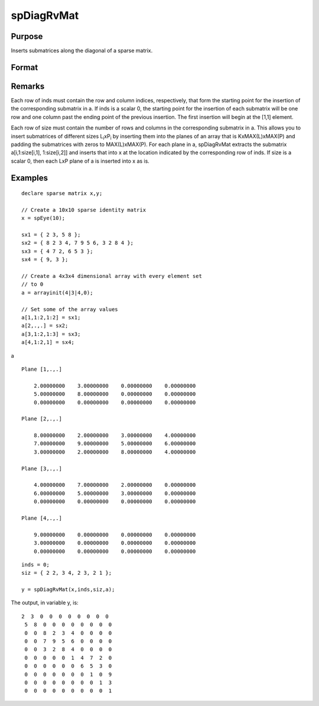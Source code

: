 
spDiagRvMat
==============================================

Purpose
----------------
Inserts submatrices along the diagonal of a sparse matrix.

Format
----------------
.. function:: spDiagRvMat(x, inds, size, a)

    :param x: 
    :type x: MxN sparse matrix

    :param inds: row and column indices into x at which to place the
        corresponding submatrices in a.
    :type inds: Kx2 vector or scalar 0

    :param size: sizes of the corresponding submatrices in a.
    :type size: Kx2 vector or scalar 0

    :param a: containing the submatrices to insert into x.
    :type a: KxLxP array

    :returns: y (*MxN sparse matrix*), a copy of x containing the specified insertions.

Remarks
-------

Each row of inds must contain the row and column indices, respectively,
that form the starting point for the insertion of the corresponding
submatrix in a. If inds is a scalar 0, the starting point for the
insertion of each submatrix will be one row and one column past the
ending point of the previous insertion. The first insertion will begin
at the [1,1] element.

Each row of size must contain the number of rows and columns in the
corresponding submatrix in a. This allows you to insert submatrices of
different sizes L\ :sub:`i`\ xP\ :sub:`i` by inserting them into the
planes of an array that is KxMAX(L)xMAX(P) and padding the submatrices
with zeros to MAX(L)xMAX(P). For each plane in a, spDiagRvMat extracts
the submatrix a[i,1:size[i,1], 1:size[i,2]] and inserts that into x at
the location indicated by the corresponding row of inds. If size is a
scalar 0, then each LxP plane of a is inserted into x as is.


Examples
----------------

::

    declare sparse matrix x,y;
    
    // Create a 10x10 sparse identity matrix
    x = spEye(10);
    
    sx1 = { 2 3, 5 8 };
    sx2 = { 8 2 3 4, 7 9 5 6, 3 2 8 4 };
    sx3 = { 4 7 2, 6 5 3 };
    sx4 = { 9, 3 };
    
    // Create a 4x3x4 dimensional array with every element set 
    // to 0
    a = arrayinit(4|3|4,0);
    
    // Set some of the array values
    a[1,1:2,1:2] = sx1;
    a[2,.,.] = sx2;
    a[3,1:2,1:3] = sx3;
    a[4,1:2,1] = sx4;

a

::

    Plane [1,.,.] 
    
        2.00000000    3.00000000    0.00000000    0.00000000 
        5.00000000    8.00000000    0.00000000    0.00000000 
        0.00000000    0.00000000    0.00000000    0.00000000 
    
    Plane [2,.,.] 
    
        8.00000000    2.00000000    3.00000000    4.00000000 
        7.00000000    9.00000000    5.00000000    6.00000000 
        3.00000000    2.00000000    8.00000000    4.00000000 
    
    Plane [3,.,.] 
    
        4.00000000    7.00000000    2.00000000    0.00000000 
        6.00000000    5.00000000    3.00000000    0.00000000 
        0.00000000    0.00000000    0.00000000    0.00000000 
    
    Plane [4,.,.] 
    
        9.00000000    0.00000000    0.00000000    0.00000000 
        3.00000000    0.00000000    0.00000000    0.00000000 
        0.00000000    0.00000000    0.00000000    0.00000000

::

    inds = 0;
    siz = { 2 2, 3 4, 2 3, 2 1 };
    
    y = spDiagRvMat(x,inds,siz,a);

The output, in variable y, is:

::

    2  3  0  0  0  0  0  0  0  0 
     5  8  0  0  0  0  0  0  0  0 
     0  0  8  2  3  4  0  0  0  0 
     0  0  7  9  5  6  0  0  0  0 
     0  0  3  2  8  4  0  0  0  0 
     0  0  0  0  0  1  4  7  2  0 
     0  0  0  0  0  0  6  5  3  0 
     0  0  0  0  0  0  0  1  0  9 
     0  0  0  0  0  0  0  0  1  3 
     0  0  0  0  0  0  0  0  0  1

